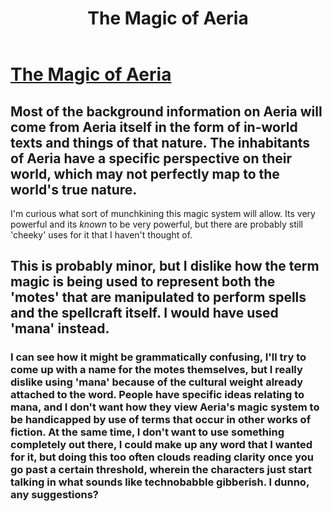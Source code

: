 #+TITLE: The Magic of Aeria

* [[http://talesfromaeria.tumblr.com/post/124367572852/magic][The Magic of Aeria]]
:PROPERTIES:
:Author: Sagebrysh
:Score: 6
:DateUnix: 1437181465.0
:DateShort: 2015-Jul-18
:END:

** Most of the background information on Aeria will come from Aeria itself in the form of in-world texts and things of that nature. The inhabitants of Aeria have a specific perspective on their world, which may not perfectly map to the world's true nature.

I'm curious what sort of munchkining this magic system will allow. Its very powerful and its /known/ to be very powerful, but there are probably still 'cheeky' uses for it that I haven't thought of.
:PROPERTIES:
:Author: Sagebrysh
:Score: 2
:DateUnix: 1437181677.0
:DateShort: 2015-Jul-18
:END:


** This is probably minor, but I dislike how the term magic is being used to represent both the 'motes' that are manipulated to perform spells and the spellcraft itself. I would have used 'mana' instead.
:PROPERTIES:
:Author: redrach
:Score: 2
:DateUnix: 1437212085.0
:DateShort: 2015-Jul-18
:END:

*** I can see how it might be grammatically confusing, I'll try to come up with a name for the motes themselves, but I really dislike using 'mana' because of the cultural weight already attached to the word. People have specific ideas relating to mana, and I don't want how they view Aeria's magic system to be handicapped by use of terms that occur in other works of fiction. At the same time, I don't want to use something completely out there, I could make up any word that I wanted for it, but doing this too often clouds reading clarity once you go past a certain threshold, wherein the characters just start talking in what sounds like technobabble gibberish. I dunno, any suggestions?
:PROPERTIES:
:Author: Sagebrysh
:Score: 1
:DateUnix: 1437269076.0
:DateShort: 2015-Jul-19
:END:
